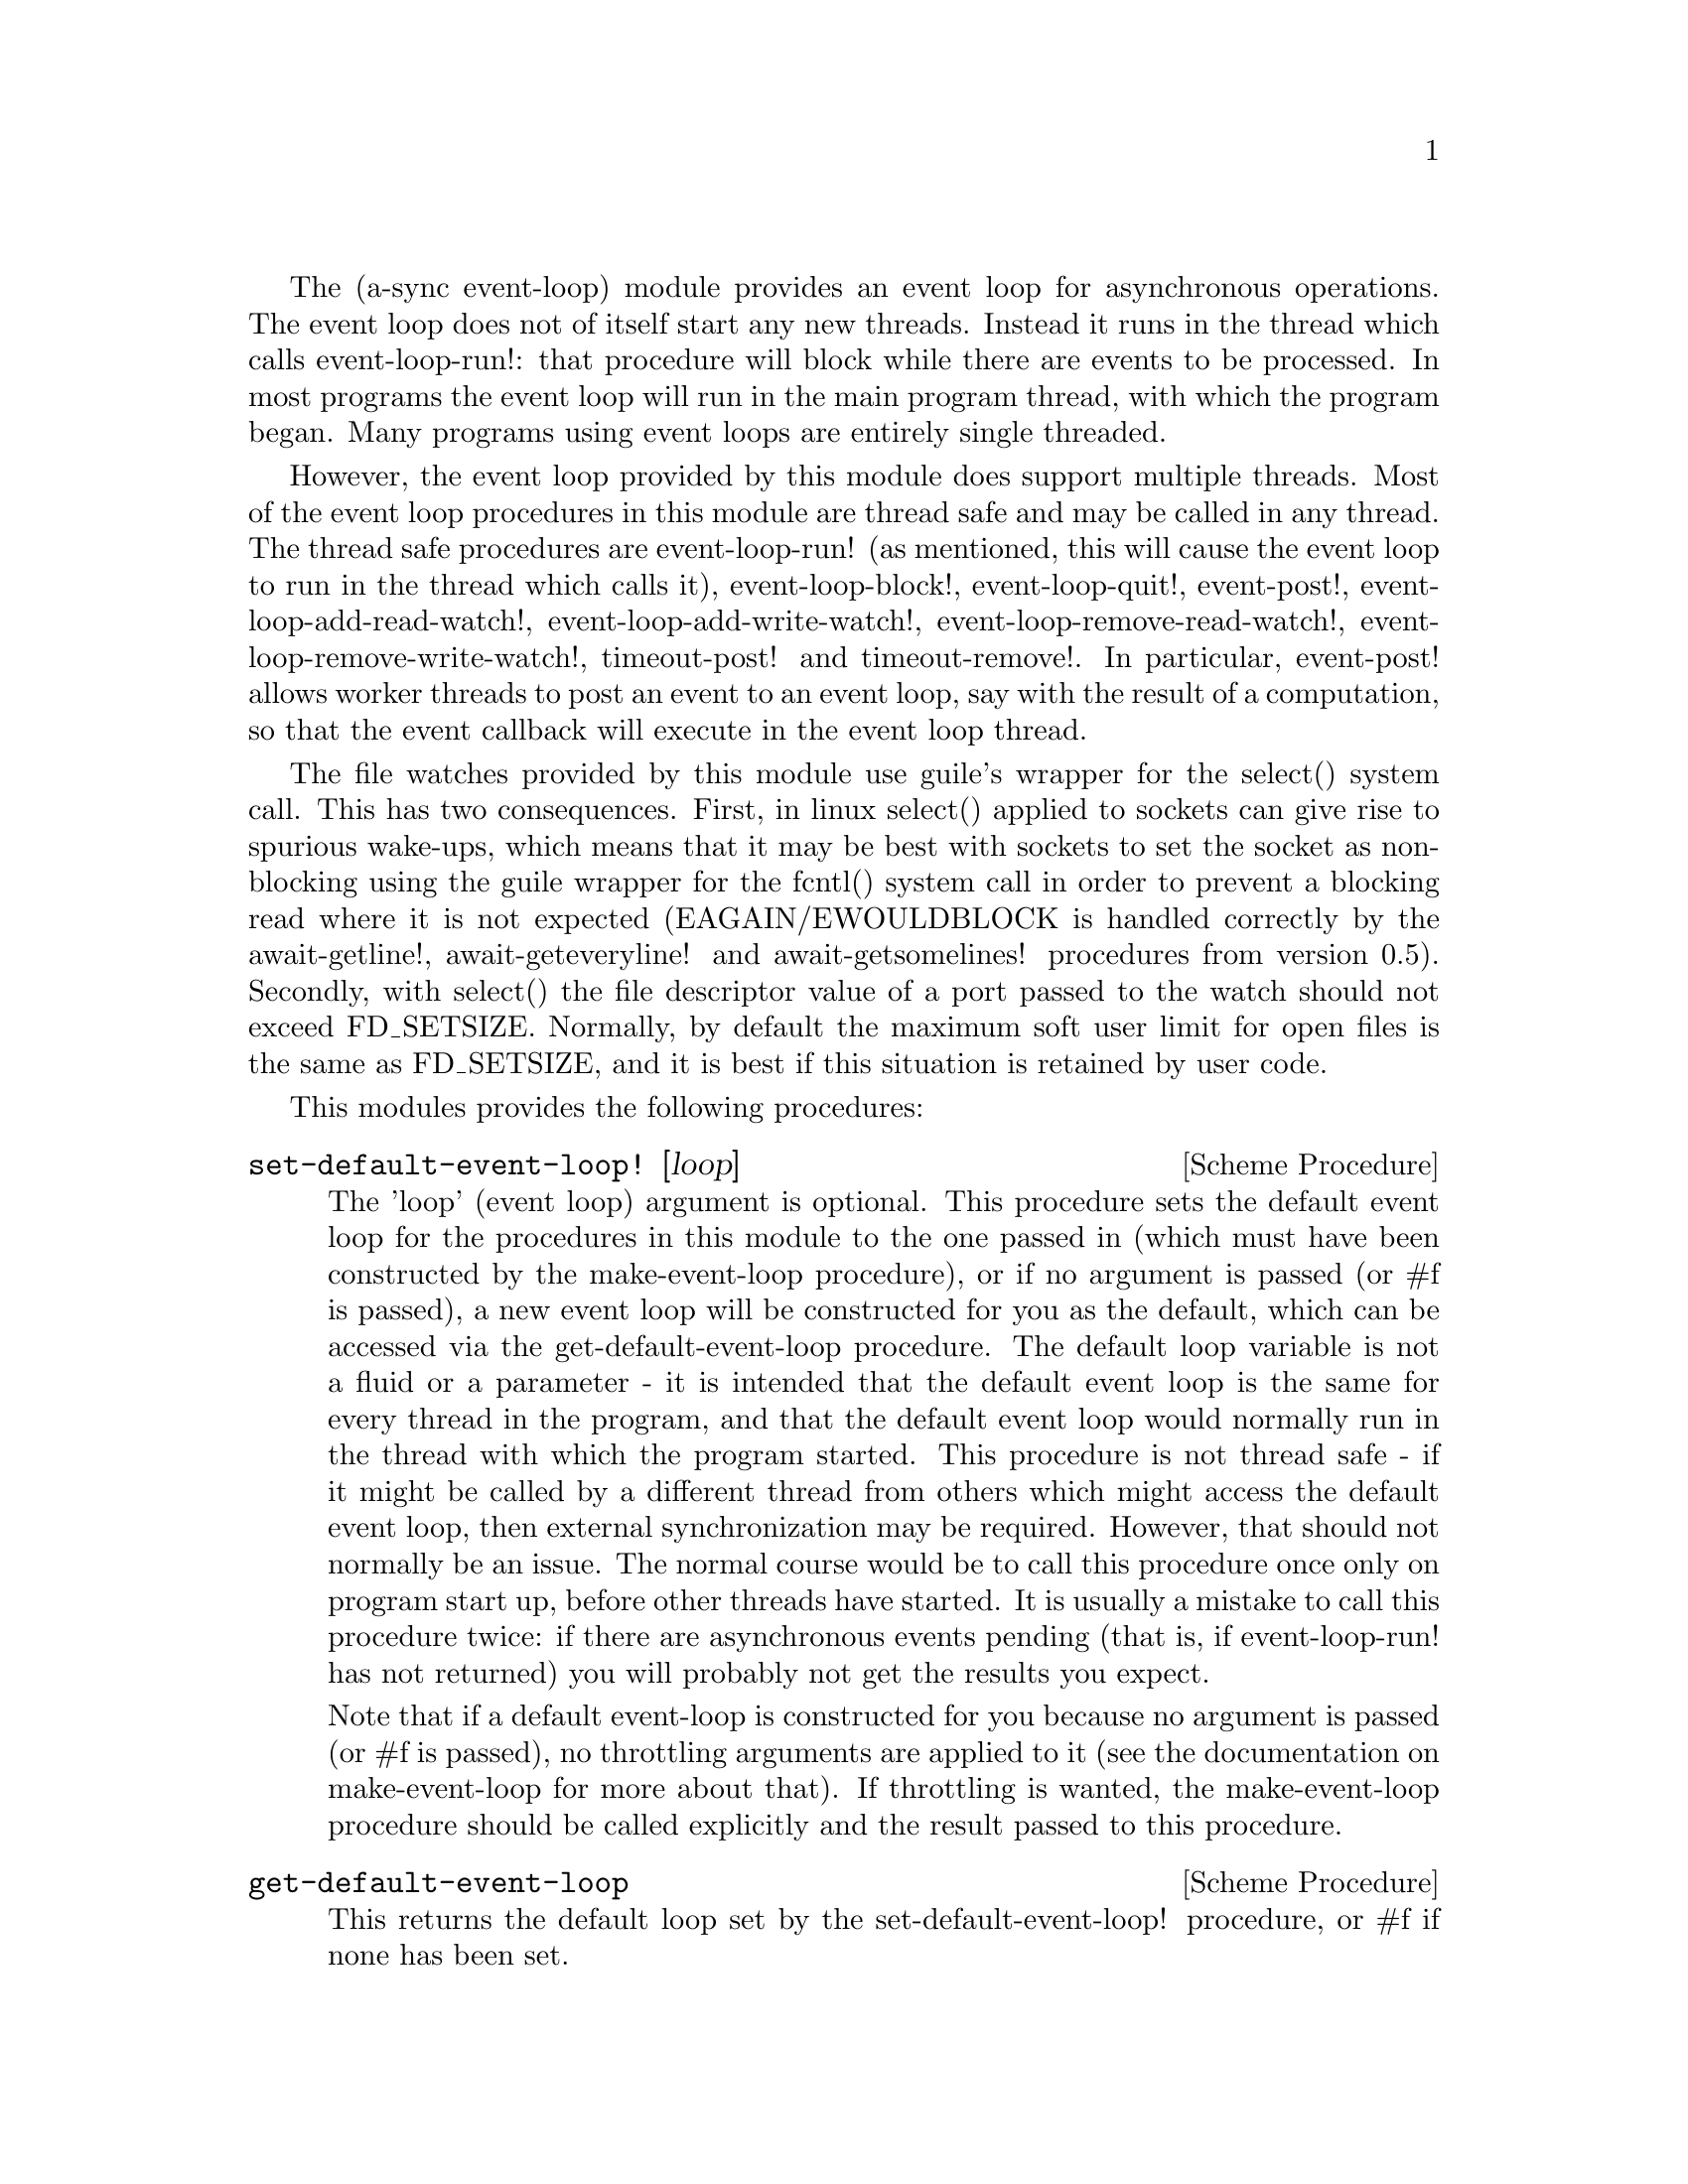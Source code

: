 @node event loop,monotonic time,coroutines,Top

The (a-sync event-loop) module provides an event loop for asynchronous
operations.  The event loop does not of itself start any new threads.
Instead it runs in the thread which calls event-loop-run!: that
procedure will block while there are events to be processed.  In most
programs the event loop will run in the main program thread, with
which the program began.  Many programs using event loops are entirely
single threaded.

However, the event loop provided by this module does support multiple
threads.  Most of the event loop procedures in this module are thread
safe and may be called in any thread.  The thread safe procedures are
event-loop-run!  (as mentioned, this will cause the event loop to run
in the thread which calls it), event-loop-block!, event-loop-quit!,
event-post!, event-loop-add-read-watch!, event-loop-add-write-watch!,
event-loop-remove-read-watch!, event-loop-remove-write-watch!,
timeout-post! and timeout-remove!.  In particular, event-post! allows
worker threads to post an event to an event loop, say with the result
of a computation, so that the event callback will execute in the event
loop thread.

The file watches provided by this module use guile's wrapper for the
select() system call.  This has two consequences.  First, in linux
select() applied to sockets can give rise to spurious wake-ups, which
means that it may be best with sockets to set the socket as
non-blocking using the guile wrapper for the fcntl() system call in
order to prevent a blocking read where it is not expected
(EAGAIN/EWOULDBLOCK is handled correctly by the await-getline!,
await-geteveryline! and await-getsomelines! procedures from version
0.5).  Secondly, with select() the file descriptor value of a port
passed to the watch should not exceed FD_SETSIZE.  Normally, by
default the maximum soft user limit for open files is the same as
FD_SETSIZE, and it is best if this situation is retained by user code.

This modules provides the following procedures:

@deffn {Scheme Procedure} set-default-event-loop! [loop]
The 'loop' (event loop) argument is optional.  This procedure sets the
default event loop for the procedures in this module to the one passed
in (which must have been constructed by the make-event-loop
procedure), or if no argument is passed (or #f is passed), a new event
loop will be constructed for you as the default, which can be accessed
via the get-default-event-loop procedure.  The default loop variable
is not a fluid or a parameter - it is intended that the default event
loop is the same for every thread in the program, and that the default
event loop would normally run in the thread with which the program
started.  This procedure is not thread safe - if it might be called by
a different thread from others which might access the default event
loop, then external synchronization may be required.  However, that
should not normally be an issue.  The normal course would be to call
this procedure once only on program start up, before other threads
have started.  It is usually a mistake to call this procedure twice:
if there are asynchronous events pending (that is, if event-loop-run!
has not returned) you will probably not get the results you expect.

Note that if a default event-loop is constructed for you because no
argument is passed (or #f is passed), no throttling arguments are
applied to it (see the documentation on make-event-loop for more about
that).  If throttling is wanted, the make-event-loop procedure should
be called explicitly and the result passed to this procedure.
@end deffn

@deffn {Scheme Procedure} get-default-event-loop
This returns the default loop set by the set-default-event-loop!
procedure, or #f if none has been set.
@end deffn

@deffn {Scheme Procedure} make-event-loop [throttle-threshold throttle-delay]
This constructs a new event loop object.  From version 0.8, this
procedure optionally takes two throttling arguments for backpressure
when applying the event-post! procedure to the event loop.  The
'throttle-threshold' argument specifies the number of unexecuted tasks
queued for execution, by virtue of calls to event-post!, at which
throttling will first be applied.  Where the threshold is exceeded,
throttling proceeds by adding a wait to any thread which calls the
event-post! procedure, equal to the cube of the number of times (if
any) by which the number of queued tasks exceeds the threshold
multiplied by the value of 'threshold-delay'.  The value of
'threshold-delay' should be given in microseconds.  Throttling is only
applied where the call to event-post! is made in a thread other than
the one in which the event loop runs.

So if the threshold given is 10000 tasks and the delay given is 1000
microseconds, upon 10000 unexecuted tasks accumulating a delay of 1000
microseconds will be applied to callers of event-post! which are not
in the event loop thread, at 20000 unexecuted tasks a delay of 8000
microseconds will be applied, and at 30000 unexecuted tasks a delay of
27000 microseconds will be applied, and so on.

If throttle-threshold and throttle-delay arguments are not provided
(or #f is passed for them), then no throttling takes place.
@end deffn

@deffn {Scheme Procedure} event-loop? obj
This procedure indicates whether 'obj' is an event-loop object
constructed by make-event-loop.
@end deffn

@deffn {Scheme Procedure} event-loop-run! [loop]
The 'loop' (event loop) argument is optional.  This procedure starts
the event loop passed in as an argument, or if none is passed (or #f
is passed) it starts the default event loop.  The event loop will run
in the thread which calls this procedure.  If this procedure has
returned, including after a call to event-loop-quit!, this procedure
may be called again to restart the event loop.  If a callback throws,
or something else throws in the implementation, then this procedure
will clean up the event loop as if event-loop-quit! had been called,
and the exception will be rethrown out of this procedure.
@end deffn

@deffn {Scheme Procedure} event-loop-add-read-watch! file proc [loop]
The 'loop' (event loop) argument is optional.  This procedure will
start a read watch in the event loop passed in as an argument, or if
none is passed (or #f is passed), in the default event loop.  The
'proc' callback should take a single argument, and when called this
will be set to 'in or 'excpt.  The same port or file descriptor can
also be passed to event-loop-add-write-watch, and if so and the
descriptor is also available for writing, the write callback will also
be called with its argument set to 'out.  If there is already a read
watch for the file passed, the old one will be replaced by the new
one.  If 'proc' returns #f, the read watch will be removed from the
event loop, otherwise the watch will continue.  This is thread safe -
any thread may add a watch, and the callback will execute in the event
loop thread.  The file argument can be either a port or a file
descriptor.  If 'file' is a file descriptor, any port for the
descriptor is not referenced for garbage collection purposes - it must
remain valid while operations are carried out on the descriptor.  If
'file' is a buffered port, buffering will be taken into account in
indicating whether a read can be made without blocking (but on a
buffered port, for efficiency purposes each read operation in response
to this watch should usually exhaust the buffer by calling drain-input
or by looping on char-ready?).

This procedure should not throw an exception unless memory is
exhausted.  If 'proc' throws, say because of port errors, and the
exception is not caught locally, it will propagate out of
event-loop-run!.
@end deffn

@deffn {Scheme Procedure} event-loop-add-write-watch! file proc [loop]
The 'loop' (event loop) argument is optional.  This procedure will
start a write watch in the event loop passed in as an argument, or if
none is passed (or #f is passed), in the default event loop.  The
'proc' callback should take a single argument, and when called this
will be set to 'out or 'excpt.  The same port or file descriptor can
also be passed to event-loop-add-read-watch, and if so and the
descriptor is also available for reading or in exceptional condition,
the read callback will also be called with its argument set to 'in or
'excpt (if both a read and a write watch have been set for the same
file argument, and there is an exceptional condition, it is the read
watch procedure which will be called with 'excpt rather than the write
watch procedure, so if that procedure returns #f only the read watch
will be removed).  If there is already a write watch for the file
passed, the old one will be replaced by the new one.  If 'proc'
returns #f, the write watch will be removed from the event loop,
otherwise the watch will continue.  This is thread safe - any thread
may add a watch, and the callback will execute in the event loop
thread.  The file argument can be either a port or a file descriptor.
If 'file' is a file descriptor, any port for the descriptor is not
referenced for garbage collection purposes - it must remain valid
while operations are carried out on the descriptor.

If 'file' is a buffered port, buffering will be taken into account in
indicating whether a write can be made without blocking, either
because there is room in the buffer for a character, or because the
underlying file descriptor is ready for a character.  This can have
unintended consequences: if the buffer is full but the underlying file
descriptor is ready for a character, the next write will cause a
buffer flush, and if the size of the buffer is greater than the number
of characters that the file can receive without blocking, blocking
might still occur.  Unless the port will carry out a partial flush in
such a case, this procedure will therefore generally work best with
unbuffered ports (say by using the open-file, fdopen or duplicate-port
procedure with the '0' mode option or the R6RS open-file-input-port
procedure with a buffer-mode of none, or by calling setvbuf).

This procedure should not throw an exception unless memory is
exhausted.  If 'proc' throws, say because of port errors, and the
exception is not caught locally, it will propagate out of
event-loop-run!.
@end deffn

@deffn {Scheme Procedure} event-loop-remove-read-watch! file [loop]
The 'loop' (event loop) argument is optional.  This procedure will
remove a read watch from the event loop passed in as an argument, or
if none is passed (or #f is passed), from the default event loop.  The
file argument may be a port or a file descriptor.  This is thread safe
- any thread may remove a watch.  A file descriptor and a port with
the same underlying file descriptor compare equal for the purposes of
removal.
@end deffn

@deffn {Scheme Procedure} event-loop-remove-write-watch! file [loop]
The 'loop' (event loop) argument is optional.  This procedure will
remove a write watch from the event loop passed in as an argument, or
if none is passed (or #f is passed), from the default event loop.  The
file argument may be a port or a file descriptor.  This is thread safe
- any thread may remove a watch.  A file descriptor and a port with
the same underlying file descriptor compare equal for the purposes of
removal.
@end deffn

@deffn {Scheme Procedure} event-post! action [loop]
The 'loop' (event loop) argument is optional.  This procedure will
post a callback for execution in the event loop passed in as an
argument, or if none is passed (or #f is passed), in the default event
loop.  The 'action' callback is a thunk.  This is thread safe - any
thread may post an event (that is its main purpose), and the action
callback will execute in the event loop thread.  Actions execute in
the order in which they were posted.  If an event is posted from a
worker thread, it will normally be necessary to call event-loop-block!
beforehand.

This procedure should not throw an exception unless memory is
exhausted.  If the 'action' callback throws, and the exception is not
caught locally, it will propagate out of event-loop-run!.

Where this procedure is called by other than the event loop thread,
throttling may take place if the number of posted callbacks waiting to
execute exceeds the threshold set for the event loop - see the
documentation on make-event-loop for further details.
@end deffn

@deffn {Scheme Procedure} timeout-post! msecs action [loop]
The 'loop' (event loop) argument is optional.  This procedure adds a
timeout to the event loop passed in as an argument, or if none is
passed (or #f is passed), to the default event loop.  The timeout will
repeat unless and until the passed-in callback returns #f or
timeout-remove! is called.  The passed-in callback must be a thunk.
This procedure returns a tag symbol to which timeout-remove! can be
applied.  It may be called by any thread, and the timeout callback
will execute in the event loop thread.

This procedure should not throw an exception unless memory is
exhausted.  If the 'action' callback throws, and the exception is not
caught locally, it will propagate out of event-loop-run!.
@end deffn

@deffn {Scheme Procedure} timeout-remove! tag [loop]
The 'loop' (event loop) argument is optional.  This procedure stops
the timeout with the given tag from executing in the event loop passed
in as an argument, or if none is passed (or #f is passed), in the
default event loop.  It may be called by any thread.
@end deffn

@deffn {Scheme Procedure} event-loop-tasks [loop]
This procedure returns the number of callbacks posted to an event loop
with the event-post! procedure which at the time still remain queued
for execution.  Amongst other things, it can be used by a calling
thread which is not the event loop thread to determine whether
throttling is likely to be applied to it when calling event-post! -
see the documentation on make-event-loop for further details.

The 'loop' (event loop) argument is optional: this procedure operates
on the event loop passed in as an argument, or if none is passed (or
#f is passed), on the default event loop.  This procedure is thread
safe - any thread may call it.

This procedure is first available in version 0.8 of this library.
@end deffn

@deffn {Scheme Procedure} event-loop-block! val [loop]
By default, upon there being no more watches, timeouts and posted
events for an event loop, event-loop-run! will return, which is
normally what you want with a single threaded program.  However, this
is undesirable where a worker thread is intended to post an event to
the main loop after it has reached a result, say via
await-task-in-thread!, because the main loop may have ended before it
posts.  Passing #t to the val argument of this procedure will prevent
that from happening, so that the event loop can only be ended by
calling event-loop-quit!, or by calling event-loop-block! again with a
#f argument (to switch the event loop back to non-blocking mode, pass
#f).  This is thread safe - any thread may call this procedure.  The
'loop' (event loop) argument is optional: this procedure operates on
the event loop passed in as an argument, or if none is passed (or #f
is passed), on the default event loop.
@end deffn

@deffn {Scheme Procedure} event-loop-quit! [loop]
This procedure causes an event loop to unblock.  Any events remaining
in the event loop will be discarded.  New events may subsequently be
added after event-loop-run! has unblocked and event-loop-run! then
called for them.  This is thread safe - any thread may call this
procedure.  The 'loop' (event loop) argument is optional: this
procedure operates on the event loop passed in as an argument, or if
none is passed (or #f is passed), on the default event loop.
@end deffn

@deffn {Scheme Procedure} await-task-in-thread! await resume [loop] thunk [handler]
The loop and handler arguments are optional.  The procedure will run
'thunk' in its own thread, and then post an event to the event loop
specified by the 'loop' argument when 'thunk' has finished, or to the
default event loop if no 'loop' argument is provided or if #f is
provided as the 'loop' argument (pattern matching is used to detect
the type of the third argument).  This procedure calls 'await' and
will return the thunk's return value.  It is intended to be called in
a waitable procedure invoked by a-sync.  It will normally be necessary
to call event-loop-block! before invoking this procedure.  If the
optional 'handler' argument is provided, then that handler will be run
in the event loop thread if 'thunk' throws and the return value of the
handler would become the return value of this procedure; otherwise the
program will terminate if an unhandled exception propagates out of
'thunk'.  'handler' should take the same arguments as a guile catch
handler (this is implemented using catch).

This procedure must (like the a-sync procedure) be called in the same
thread as that in which the event loop runs, where the result of
calling 'thunk' will be received.  As mentioned above, the thunk
itself will run in its own thread.

As the worker thread calls event-post!, it might be subject to
throttling by the event loop concerned.  See the documentation on the
make-event-loop procedure for further information about that.

Exceptions may propagate out of this procedure if they arise while
setting up (that is, before the worker thread starts), which shouldn't
happen unless memory is exhausted or pthread has run out of resources.
Exceptions arising during execution of the task, if not caught by a
handler procedure, will terminate the program.  Exceptions thrown by
the handler procedure will propagate out of event-loop-run!.

Here is an example of the use of await-task-in-thread!:
@example
(set-default-event-loop!) ;; if none has yet been set
(a-sync (lambda (await resume)
	  (simple-format #t "1 + 1 is ~A\n"
			 (await-task-in-thread! await resume
						(lambda ()
						  (+ 1 1))))
	  (event-loop-quit!)))
(event-loop-block! #t) ;; because the task runs in another thread
(event-loop-run!)
@end example
@end deffn

@deffn {Scheme Procedure} await-task-in-event-loop! await resume [waiter] worker thunk
The 'waiter' argument is optional.  The 'worker' argument is an event
loop running in a different thread than the one in which this
procedure is called, and is the one in which 'thunk' will be executed
by posting an event to that loop.  The result of executing 'thunk'
will then be posted to the event loop specified by the 'waiter'
argument, or to the default event loop if no 'waiter' argument is
provided or if #f is provided as the 'waiter' argument, and will
comprise this procedure's return value.  This procedure is intended to
be called in a waitable procedure invoked by a-sync.  It will normally
be necessary to call event-loop-block! on 'waiter' (or on the default
event loop) before invoking this procedure.

This procedure calls 'await' and must (like the a-sync procedure) be
called in the same thread as that in which the 'waiter' or default
event loop runs (as the case may be).

This procedure acts as a form of channel through which two different
event loops may communicate.  It also offers a means by which a master
event loop (the waiter or default event loop) may allocate work to
worker event loops for execution.  It would be nice to have a pool of
worker event loops for the purpose, but that is a work for the future.

Depending on the circumstances, it may be desirable to provide
throttling arguments when constructing the 'worker' event loop, in
order to enable backpressure to be supplied if the 'worker' event loop
becomes overloaded: see the documentation on the make-event-loop
procedure for further information about that.  (This procedure calls
event-post! in both the 'waiter' and 'worker' event loops by the
respective threads of the other, so either could be subject to
throttling.)

Exceptions may propagate out of this procedure if they arise while
setting up, which shouldn't happen unless memory is exhausted or
pthread has run out of resources.  Exceptions arising during execution
of the task, if not caught locally, will propagate out of the
event-loop-run! procedure called for the 'worker' event loop.

This procedure is first available in version 0.8 of this library.

Here is an example of the use of await-task-in-event-loop!:
@example
(set-default-event-loop!)     ;; if none has yet been set
(define worker (make-event-loop))
(event-loop-block! #t)        ;; because the task runs in another thread
(event-loop-block! #t worker)

(call-with-new-thread
 (lambda ()
   (event-loop-run! worker)))

(a-sync (lambda (await resume)
	  (let ((res
		 (await-task-in-event-loop! await resume worker
					    (lambda ()
					      (+ 5 10)))))
	    (simple-format #t "~A\n" res)
	    (event-loop-block! #f worker)
	    (event-loop-block! #f))))
(event-loop-run!)
@end example
@end deffn

@deffn {Scheme Procedure} await-task! await resume [loop] thunk
The 'loop' argument is optional.  This is a convenience procedure for
use with an event loop, which will run 'thunk' in the event loop
specified by the 'loop' argument, or in the default event loop if no
'loop' argument is provided or #f is provided as the 'loop' argument.
This procedure calls 'await' and will return the thunk's return value.
It is intended to be called in a waitable procedure invoked by a-sync.
It is the single-threaded corollary of await-task-in-thread!.  This
means that (unlike with await-task-in-thread!) while 'thunk' is
running other events in the event loop will not make progress, so
blocking calls should not be made in 'thunk'.  This procedure can be
useful for the purpose of implementing co-operative multi-tasking, say
by composing tasks with compose-a-sync (see the @ref{compose,,compose}
module).

This procedure must (like the a-sync procedure) be called in the same
thread as that in which the event loop runs.

This procedure calls event-post! in the event loop concerned.  This is
done in the same thread as that in which the event loop runs so it
cannot of itself be throttled.  However it may contribute to the
number of accumulated unexecuted tasks in the event loop and therefore
contribute to the throttling of other threads by the loop.  See the
documentation on the make-event-loop procedure for further information
about that.

Exceptions may propagate out of this procedure if they arise while
setting up (that is, before the task starts), which shouldn't happen
unless memory is exhausted.  Exceptions arising during execution of
the task, if not caught locally, will propagate out of
event-loop-run!.

Here is an example of the use of await-task!:
@example
(set-default-event-loop!) ;; if none has yet been set
(a-sync (lambda (await resume)
	  (simple-format #t "1 + 1 is ~A\n"
			 (await-task! await resume
				      (lambda ()
					(+ 1 1))))))
(event-loop-run!)
@end example
@end deffn

@deffn {Scheme Procedure} await-generator-in-thread! await resume [loop] generator proc [handler]
The 'loop' and 'handler' arguments are optional.  The 'generator'
argument is a procedure taking one argument, namely a yield argument
(see the documentation on the make-iterator procedure for further
details).  This await-generator-in-thread! procedure will run
'generator' in its own worker thread, and whenever 'generator' yields
a value will cause 'proc' to execute in the event loop specified by
the 'loop' argument (or in the default event loop if no 'loop'
argument is provided or if #f is provided as the 'loop' argument -
pattern matching is used to detect the type of the third argument).

'proc' should be a procedure taking a single argument, namely the
value yielded by the generator.  If the optional 'handler' argument is
provided, then that handler will be run in the event loop thread if
'generator' throws; otherwise the program will terminate if an
unhandled exception propagates out of 'generator'.  'handler' should
take the same arguments as a guile catch handler (this is implemented
using catch).

This procedure calls 'await' and will return when the generator has
finished or, if 'handler' is provided, upon the generator throwing an
exception.  This procedure will return #f if the generator completes
normally, or 'guile-a-sync-thread-error if the generator throws an
exception and 'handler' is run (the 'guile-a-sync-thread-error symbol
is reserved to the implementation and should not be yielded by the
generator).

This procedure is intended to be called in a waitable procedure
invoked by a-sync.  It will normally be necessary to call
event-loop-block! before invoking this procedure.

This procedure must (like the a-sync procedure) be called in the same
thread as that in which the event loop runs.  As mentioned above, the
generator itself will run in its own thread.

As the worker thread calls event-post!, it might be subject to
throttling by the event loop concerned.  See the documentation on the
make-event-loop procedure for further information about that.

Exceptions may propagate out of this procedure if they arise while
setting up (that is, before the worker thread starts), which shouldn't
happen unless memory is exhausted or pthread has run out of resources.
Exceptions arising during execution of the generator, if not caught by
a handler procedure, will terminate the program.  Exceptions thrown by
the handler procedure will propagate out of event-loop-run!.
Exceptions thrown by 'proc', if not caught locally, will also
propagate out of event-loop-run!.

This procedure is first available in version 0.9 of this library.

Here is an example of the use of await-generator-in-thread!:
@example
(set-default-event-loop!) ;; if none has yet been set
(a-sync (lambda (await resume)
          (await-generator-in-thread! await resume
				      (lambda (yield)
					(let loop ((count 0))
					  (when (< count 5)
					    (yield (* 2 count))
					    (loop (1+ count)))))
				      (lambda (val)
					(display val)
					(newline)))
	  (event-loop-block! #f)))
(event-loop-block! #t) ;; because the generator runs in another thread
(event-loop-run!)
@end example
@end deffn

@deffn {Scheme Procedure} await-generator-in-event-loop! await resume [waiter] worker generator proc
The 'waiter' argument is optional.  The 'worker' argument is an event
loop running in a different thread than the one in which this
procedure is called.  The 'generator' argument is a procedure taking
one argument, namely a yield argument (see the documentation on the
make-iterator procedure for further details).  This
await-generator-in-event-loop! procedure will cause 'generator' to run
in the 'worker' event loop, and whenever 'generator' yields a value
this will cause 'proc' to execute in the event loop specified by the
'waiter' argument, or in the default event loop if no 'waiter'
argument is provided or if #f is provided as the 'waiter' argument.
'proc' should be a procedure taking a single argument, namely the
value yielded by the generator.

This procedure is intended to be called in a waitable procedure
invoked by a-sync.  It will normally be necessary to call
event-loop-block! on 'waiter' (or on the default event loop) before
invoking this procedure.

This procedure calls 'await' and will return when the generator has
finished.  It must (like the a-sync procedure) be called in the same
thread as that in which the 'waiter' or default event loop runs (as
the case may be).

This procedure acts, with await-task-in-event-loop!, as a form of
channel through which two different event loops may communicate.  It
also offers a means by which a master event loop (the waiter or
default event loop) may allocate work to worker event loops for
execution.  It would be nice to have a pool of worker event loops for
the purpose, but that is a work for the future.

Depending on the circumstances, it may be desirable to provide
throttling arguments when constructing the 'worker' event loop, in
order to enable backpressure to be supplied if the 'worker' event loop
becomes overloaded: see the documentation on the make-event-loop
procedure for further information about that.
(This procedure calls event-post! in both the 'waiter' and 'worker'
event loops by the respective threads of the other, so either could
be subject to throttling.)

Exceptions may propagate out of this procedure if they arise while
setting up, which shouldn't happen unless memory is exhausted or
pthread has run out of resources.  Exceptions arising during execution
of the generator, if not caught locally, will propagate out of the
event-loop-run! procedure called for the 'worker' event loop.
Exceptions arising during the execution of 'proc', if not caught
locally, will propagate out of the event-loop-run! procedure called
for the 'waiter' or default event loop (as the case may be).

This procedure is first available in version 0.9 of this library.

Here is an example of the use of await-generator-in-event-loop!:
@example
(set-default-event-loop!)     ;; if none has yet been set
(define worker (make-event-loop))
(event-loop-block! #t)        ;; because the generator runs in another thread
(event-loop-block! #t worker)

(call-with-new-thread
 (lambda ()
   (event-loop-run! worker)))

(a-sync (lambda (await resume)
	  (await-generator-in-event-loop! await resume worker
					  (lambda (yield)
					    (let loop ((count 0))
					      (when (< count 5)
						(yield (* 2 count))
						(loop (1+ count)))))
					  (lambda (val)
					    (display val)
					    (newline)))
	  (event-loop-block! #f worker)
	  (event-loop-block! #f)))
(event-loop-run!)
@end example
@end deffn

@deffn {Scheme Procedure} await-generator! await resume [loop] generator proc
The 'loop' argument is optional.  The 'generator' argument is a
procedure taking one argument, namely a yield argument (see the
documentation on the make-iterator procedure for further details).
This await-generator! procedure will run 'generator', and whenever
'generator' yields a value will cause 'proc' to execute in the event
loop specified by the 'loop' argument, or in the default event loop if
no 'loop' argument is provided or #f is provided as the 'loop'
argument.  'proc' should be a procedure taking a single argument,
namely the value yielded by the generator.  Each time 'proc' runs it
will do so as a separate event in the event loop and so be
multi-plexed with other events.

This procedure must (like the a-sync procedure) be called in the same
thread as that in which the event loop runs.

This procedure is intended to be called in a waitable procedure
invoked by a-sync.  It is the single-threaded corollary of
await-generator-in-thread!.  This means that (unlike with
await-generator-in-thread!) while 'generator' is running other
events in the event loop will not make progress, so blocking calls
(other than to the yield procedure) should not be made in 'generator'.
This procedure can be useful for the purpose of implementing
co-operative multi-tasking, say by composing tasks with
compose-a-sync (see compose.scm).

This procedure calls event-post! in the event loop concerned.  This is
done in the same thread as that in which the event loop runs so it
cannot of itself be throttled.  However it may contribute to the
number of accumulated unexecuted tasks in the event loop and therefore
contribute to the throttling of other threads by the loop.  See the
documentation on the make-event-loop procedure for further information
about that.

Exceptions may propagate out of this procedure if they arise while
setting up (that is, before the task starts), which shouldn't happen
unless memory is exhausted.  Exceptions arising during execution of
the generator, if not caught locally, will propagate out of
await-generator!.  Exceptions thrown by 'proc', if not caught locally,
will propagate out of event-loop-run!.

This procedure is first available in version 0.9 of this library.

Here is an example of the use of await-generator!:
@example
(set-default-event-loop!) ;; if none has yet been set
(a-sync (lambda (await resume)
	  (await-generator! await resume
			    (lambda (yield)
			      (let loop ((count 0))
				(when (< count 5)
				  (yield (* 2 count))
				  (loop (1+ count)))))
			    (lambda (val)
			      (display val)
			      (newline)))))
(event-loop-run!)
@end example
@end deffn

@deffn {Scheme Procedure} await-timeout! await resume [loop] msecs thunk
This is a convenience procedure for use with an event loop, which will
run 'thunk' in the event loop thread when the timeout expires.  This
procedure calls 'await' and will return the thunk's return value.  It
is intended to be called in a waitable procedure invoked by a-sync.
The timeout is single shot only - as soon as 'thunk' has run once and
completed, the timeout will be removed from the event loop.  The
'loop' argument is optional: this procedure operates on the event loop
passed in as an argument, or if none is passed (or #f is passed), on
the default event loop.

This procedure must (like the a-sync procedure) be called in the same
thread as that in which the event loop runs.

Exceptions may propagate out of this procedure if they arise while
setting up (that is, before the first call to 'await' is made), which
shouldn't happen unless memory is exhausted.  Exceptions thrown by
'thunk', if not caught locally, will propagate out of event-loop-run!.

Here is an example of the use of event-timeout!:
@example
(set-default-event-loop!) ;; if none has yet been set
(a-sync (lambda (await resume)
	  (simple-format #t
			 "Timeout ~A\n"
			 (await-timeout! await resume
					 100
					 (lambda ()
					   "expired")))))
(event-loop-run!)
@end example
@end deffn

@deffn {Scheme Procedure} a-sync-read-watch! resume file proc [loop]
This is a convenience procedure for use with an event loop, which will
run 'proc' in the event loop thread whenever 'file' is ready for
reading, and apply 'resume' (obtained from a call to a-sync) to the
return value of 'proc'.  'file' can be a port or a file descriptor
(and if it is a file descriptor, the revealed count is not
incremented).  'proc' should take a single argument which will be set
by the event loop to 'in or 'excpt (see the documentation on
event-loop-add-read-watch! for further details).  It is intended to be
called in a waitable procedure invoked by a-sync.  The watch is
multi-shot - it is for the user to bring it to an end at the right
time by calling event-loop-remove-read-watch! in the waitable
procedure.  If 'file' is a buffered port, buffering will be taken into
account in indicating whether a read can be made without blocking (but
on a buffered port, for efficiency purposes each read operation in
response to this watch should usually exhaust the buffer by calling
drain-input or by looping on char-ready?).

This procedure is mainly intended as something from which higher-level
asynchronous file operations can be constructed, such as the
await-readline! procedure.  The 'loop' argument is optional: this
procedure operates on the event loop passed in as an argument, or if
none is passed (or #f is passed), on the default event loop

Because this procedure takes a 'resume' argument derived from the
a-sync procedure, it must (like the a-sync procedure) in practice be
called in the same thread as that in which the event loop runs.

This procedure should not throw an exception unless memory is
exhausted.  If 'proc' throws, say because of port errors, and the
exception is not caught locally, it will propagate out of
event-loop-run!.

As an example of how to use a-sync-read-watch!, here is the
implementation of await-getline!:
@example
(define await-getline!
   (case-lambda
    ((await resume port)
     (await-getline! await resume #f port))
    ((await resume loop port)
     (let ()
       (define chunk-size 128)
       (define text (make-bytevector chunk-size))
       (define text-len 0)
       (define (append-byte! u8)
	 (when (= text-len (bytevector-length text))
	   (let ((tmp text))
	     (set! text (make-bytevector (+ text-len chunk-size)))
	     (bytevector-copy! tmp 0 text 0 text-len)))
	 (bytevector-u8-set! text text-len u8)
	 (set! text-len (1+ text-len)))
       (define (make-outstring)
	 (let ((encoding (or (port-encoding port)
			     (fluid-ref %default-port-encoding)
			     "ISO-8859-1"))
	       (conversion-strategy (port-conversion-strategy port))
	       (out-bv (make-bytevector text-len)))
	   (bytevector-copy! text 0 out-bv 0 text-len)
	   (iconv:bytevector->string out-bv encoding conversion-strategy)))
       (a-sync-read-watch! resume
			   port
			   (lambda (status)
			     (if (eq? status 'excpt)
				 #f
				 (let next ()
				   (let ((u8
					  (catch 'system-error
					    (lambda ()
					      (get-u8 port))
					    (lambda args
					      (if (or (= EAGAIN (system-error-errno args))
						      (and (defined? 'EWOULDBLOCK) 
							   (= EWOULDBLOCK (system-error-errno args))))
						  'more
						  (apply throw args))))))
				     (cond
				      ((eq? u8 'more)
				       'more)
				      ((eof-object? u8)
				       (if (= text-len 0)
					   u8
					   (make-outstring)))
				      ((= u8 (char->integer #\return))
				       (if (char-ready? port)
					   (next)
					   'more))
				      ((= u8 (char->integer #\newline))
				       (make-outstring))
				      (else
				       (append-byte! u8)
				       (if (char-ready? port)
					   (next)
					   'more)))))))
			   loop))
     (let next ((res (await)))
       (if (eq? res 'more)
	   (next (await))
	   (begin
	     (event-loop-remove-read-watch! port loop)
	     res))))))
@end example
@end deffn

@deffn {Scheme Procedure} await-getline! await resume [loop] port
This is a convenience procedure for use with an event loop, which will
start a read watch on 'port' for a line of input.  It calls 'await'
while waiting for input and will return the line of text received
(without the terminating '\n' character).  The event loop will not be
blocked by this procedure even if only individual characters are
available at any one time.  It is intended to be called in a waitable
procedure invoked by a-sync, and this procedure is implemented using
a-sync-read-watch!.  If an exceptional condition ('excpt) is
encountered, #f will be returned.  If an end-of-file object is
encountered which terminates a line of text, a string containing the
line of text will be returned (and from version 0.3, if an end-of-file
object is encountered without any text, the end-of-file object is
returned rather than an empty string).  The 'loop' argument is
optional: this procedure operates on the event loop passed in as an
argument, or if none is passed (or #f is passed), on the default event
loop.

This procedure must (like the a-sync procedure) be called in the same
thread as that in which the event loop runs.

Exceptions may propagate out of this procedure if they arise while
setting up (that is, before the first call to 'await' is made), which
shouldn't happen unless memory is exhausted.  Subsequent exceptions
(say, because of port or conversion errors) will propagate out of
event-loop-run!.

From version 0.6, the bytes comprising the input text will be
converted to their string representation using the encoding of 'port'
if a port encoding has been set, or otherwise using the program's
default port encoding, or if neither has been set using iso-8859-1
(Latin-1).  Exceptions from conversion errors will, as mentioned,
propagate out of event-loop-run!.  Conversion errors should not arise
with iso-8859-1 encoding, although the string may not necessarily have
the desired meaning for the program concerned if the input encoding is
in fact different.  From version 0.7, this procedure uses the
conversion strategy for 'port' (which defaults at program start-up to
'substitute); version 0.6 instead always used a conversion strategy of
'error if encountering unconvertible characters).

From version 0.6, this procedure may be used with an end-of-line
representation of either a line-feed (\n) or a carriage-return and
line-feed (\r\n) combination, as from version 0.6 any carriage return
byte will be discarded (this did not occur with earlier versions).

Here is an example of the use of await-getline!:
@example
(set-default-event-loop!) ;; if none has yet been set
(a-sync (lambda (await resume)
	  (display "Enter a line of text at the keyboard\n")
	  (simple-format #t
			 "The line was: ~A\n"
			 (await-getline! await resume
					 (open "/dev/tty" O_RDONLY)))))
(event-loop-run!)
@end example
@end deffn

@deffn {Scheme Procedure} await-geteveryline! await resume [loop] port proc
This is a convenience procedure for use with an event loop, which will
start a read watch on 'port' for lines of input.  It calls 'await'
while waiting for input and will apply 'proc' to every complete line
of text received (without the terminating '\n' character).  'proc'
should be a procedure taking a string as its only argument.

The event loop will not be blocked by this procedure even if only
individual characters are available at any one time.  It is intended
to be called in a waitable procedure invoked by a-sync, and this
procedure is implemented using a-sync-read-watch!.  Unlike the
await-getline! procedure, the watch will continue after a line of text
has been received in order to receive further lines.  The watch will
not end until end-of-file or an exceptional condition ('excpt) is
reached.  In the event of that happening, this procedure will end and
return an end-of-file object or #f respectively.

The 'loop' argument is optional: this procedure operates on the event
loop passed in as an argument, or if none is passed (or #f is passed),
on the default event loop.

This procedure must (like the a-sync procedure) be called in the same
thread as that in which the event loop runs.

Exceptions may propagate out of this procedure if they arise while
setting up (that is, before the first call to 'await' is made), which
shouldn't happen unless memory is exhausted.  Subsequent exceptions
(say, because of port or conversion errors) will propagate out of
event-loop-run!.  Exceptions thrown by 'proc', if not caught locally,
will also propagate out of event-loop-run!.

This procedure is available from version 0.3.  From version 0.6, the
bytes comprising the input text will be converted to their string
representation using the encoding of 'port' if a port encoding has
been set, or otherwise using the program's default port encoding, or
if neither has been set using iso-8859-1 (Latin-1).  Exceptions from
conversion errors will, as mentioned, propagate out of
event-loop-run!.  Conversion errors should not arise with iso-8859-1
encoding, although strings may not necessarily have the desired
meaning for the program concerned if the input encoding is in fact
different.  From version 0.7, this procedure uses the conversion
strategy for 'port' (which defaults at program start-up to
'substitute); version 0.6 instead always used a conversion strategy of
'error if encountering unconvertible characters).

From version 0.6, this procedure may be used with an end-of-line
representation of either a line-feed (\n) or a carriage-return and
line-feed (\r\n) combination, as from version 0.6 any carriage return
byte will be discarded (this did not occur with earlier versions).

Here is an example of the use of await-geteveryline! (because the
keyboard has no end-of-file, use Ctrl-C to exit this code snippet):
@example
(set-default-event-loop!) ;; if none has yet been set
(a-sync (lambda (await resume)
	  (display "Enter lines of text at the keyboard, ^C to finish\n")
	  (let ((port (open "/dev/tty" O_RDONLY)))
	    (await-geteveryline! await resume
				 port
				 (lambda (line)
				   (simple-format #t
						  "The line was: ~A\n"
						  line))))))
(event-loop-run!)
@end example
@end deffn

@deffn {Scheme Procedure} await-getsomelines! await resume [loop] port proc
This is a convenience procedure for use with an event loop, which does
the same as await-geteveryline!, except that it provides a second
argument to 'proc', namely an escape continuation which can be invoked
by 'proc' to cause the procedure to return before end-of-file is
reached.  Behavior is identical to await-geteveryline! if the
continuation is not invoked.

This procedure will start a read watch on 'port' for lines of input.
It calls 'await' while waiting for input and will apply 'proc' to any
complete line of text received (without the terminating '\n'
character).  'proc' should be a procedure taking two arguments, a
string as the first argument containing the line of text read, and an
escape continuation as its second.

The event loop will not be blocked by this procedure even if only
individual characters are available at any one time.  It is intended
to be called in a waitable procedure invoked by a-sync.  This
procedure is implemented using a-sync-read-watch!.  The watch will not
end until end-of-file or an exceptional condition ('excpt) is reached,
which would cause this procedure to end and return an end-of-file
object or #f respectively, or until the escape continuation is
invoked, in which case the value passed to the escape continuation
will be returned.

The 'loop' argument is optional: this procedure operates on the event
loop passed in as an argument, or if none is passed (or #f is passed),
on the default event loop.

This procedure must (like the a-sync procedure) be called in the same
thread as that in which the event loop runs.

Exceptions may propagate out of this procedure if they arise while
setting up (that is, before the first call to 'await' is made), which
shouldn't happen unless memory is exhausted.  Subsequent exceptions
(say, because of port or conversion errors) will propagate out of
event-loop-run!.  Exceptions thrown by 'proc', if not caught locally,
will also propagate out of event-loop-run!.

This procedure is available from version 0.4.  From version 0.6, the
bytes comprising the input text will be converted to their string
representation using the encoding of 'port' if a port encoding has
been set, or otherwise using the program's default port encoding, or
if neither has been set using iso-8859-1 (Latin-1).  Exceptions from
conversion errors will, as mentioned, propagate out of
event-loop-run!.  Conversion errors should not arise with iso-8859-1
encoding, although strings may not necessarily have the desired
meaning for the program concerned if the input encoding is in fact
different.  From version 0.7, this procedure uses the conversion
strategy for 'port' (which defaults at program start-up to
'substitute); version 0.6 instead always used a conversion strategy of
'error if encountering unconvertible characters).

From version 0.6, this procedure may be used with an end-of-line
representation of either a line-feed (\n) or a carriage-return and
line-feed (\r\n) combination, as from version 0.6 any carriage return
byte will be discarded (this did not occur with earlier versions).

Here is an example of the use of await-getsomelines!:
@example
(set-default-event-loop!) ;; if none has yet been set
(a-sync (lambda (await resume)
	  (display "Enter lines of text at the keyboard, enter an empty line to finish\n")
	  (let ((port (open "/dev/tty" O_RDONLY)))
	    (await-getsomelines! await resume
				 port
				 (lambda (line k)
                                   (when (string=? line "")
					 (k #f))
				   (simple-format #t
						  "The line was: ~A\n"
						  line))))))
(event-loop-run!)
@end example
@end deffn

@deffn {Scheme Procedure} a-sync-write-watch! resume file proc [loop]
This is a convenience procedure for use with an event loop, which will
run 'proc' in the event loop thread whenever 'file' is ready for
writing, and apply 'resume' (obtained from a call to a-sync) to the
return value of 'proc'.  'file' can be a port or a file descriptor
(and if it is a file descriptor, the revealed count is not
incremented).  'proc' should take a single argument which will be set
by the event loop to 'out or 'excpt (see the documentation on
event-loop-add-write-watch! for further details).  It is intended to
be called in a waitable procedure invoked by a-sync.  The watch is
multi-shot - it is for the user to bring it to an end at the right
time by calling event-loop-remove-write-watch! in the waitable
procedure.  This procedure is mainly intended as something from which
higher-level asynchronous file operations can be constructed.  The
'loop' argument is optional: this procedure operates on the event loop
passed in as an argument, or if none is passed (or #f is passed), on
the default event loop

The documentation on the event-loop-add-write-watch! procedure
explains why this procedure generally works best with an unbuffered
port.

Because this procedure takes a 'resume' argument derived from the
a-sync procedure, it must (like the a-sync procedure) in practice be
called in the same thread as that in which the event loop runs.

This procedure should not throw an exception unless memory is
exhausted.  If 'proc' throws, say because of port errors, and the
exception is not caught locally, it will propagate out of
event-loop-run!.

As an example of how to use a-sync-write-watch!, here is the
implementation of await-put-string!:
@example
(define await-put-string! 
  (case-lambda
    ((await resume port text) (await-put-string! await resume #f port text))
    ((await resume loop port text)
     (define length (string-length text))
     (define index 0)
     (define bv
       (let ((encoding (or (port-encoding port)
       			   (fluid-ref %default-port-encoding)
			   "ISO-8859-1"))
	     (conversion-strategy (port-conversion-strategy port)))
	 (iconv:string->bytevector text encoding conversion-strategy)))
     (a-sync-write-watch! resume
			  port
			  (lambda (status)
			    (if (eq? status 'excpt)
				#f
				(catch 'system-error
				  (lambda ()
				    (let next ()
				      (if (= index length)
					  #t
					  (begin
					    (put-u8 port (bytevector-u8-ref bv index))
					    (set! index (1+ index))
					    (next)))))
				  (lambda args
				    (if (or (= EAGAIN (system-error-errno args))
					    (and (defined? 'EWOULDBLOCK) 
						 (= EWOULDBLOCK (system-error-errno args))))
					'more
					(apply throw args))))))
			  loop)
     (let next ((res (await)))
       (if (eq? res 'more)
	   (next (await))
	   (begin
	     (event-loop-remove-write-watch! port loop)
	     res))))))
@end example
@end deffn

@deffn {Scheme Procedure} await-put-string! await resume [loop] port text
This is a convenience procedure for use in an event loop, which will
start a write watch on 'port' for writing a string to the port.  It
calls 'await' while waiting for output to become available.  Provided
'port' is a non-blocking port, the event loop will not be blocked by
this procedure even if only individual characters can be written at
any one time.  It is intended to be called in a waitable procedure
invoked by a-sync, and this procedure is implemented using
a-sync-write-watch!.  If an exceptional condition ('excpt) is
encountered, #f will be returned, otherwise #t will be returned (but
an exceptional condition should never be encountered on an output
port).  The 'loop' argument is optional: this procedure operates on
the event loop passed in as an argument, or if none is passed (or #f
is passed), on the default event loop.

'port' must be a non-blocking port, or this procedure may block the
event loop when writing.  It can be made non-blocking with this:

@example
(fcntl [port] F_SETFL (logior O_NONBLOCK
                      (fcntl [port] F_GETFL)))
@end example

In addition, it should be unbuffered (say by using the open-file,
fdopen or duplicate-port procedure with the '0' mode option, or by
calling setvbuf), or any buffer flushing operation may also block.  In
consequence, if a lot of text is to be passed, it may be worth
checking whether using conventional buffered blocking output in a task
started by await-task-in-thread!  or await-task-in-event-loop! offers
better performance.

This procedure must (like the a-sync procedure) be called in the same
thread as that in which the event loop runs.

Exceptions may propagate out of this procedure if they arise while
setting up (that is, before the first call to 'await' is made), which
shouldn't happen unless memory is exhausted or a conversion error is
encountered.  Subsequent exceptions (say, because of port errors) will
propagate out of event-loop-run!.

The bytes to be sent will be converted from the passed in string
representation using the encoding of 'port' if a port encoding has
been set, or otherwise using the program's default port encoding, or
if neither has been set using iso-8859-1 (Latin-1).  Exceptions from
conversion errors will propagate out of this procedure when setting up
if conversion fails and a conversion strategy of 'error is in effect.
This procedure uses the conversion strategy for 'port' (which defaults
at program start-up to 'substitute).

If CR-LF line endings are to be written when outputting the string,
the '\r' character (as well as the '\n' character) must be embedded in
the string.

This procedure is first available in version 0.10 of this library.

An example of the use of this procedure can be found in the
example-socket.scm file in the docs directory.
@end deffn

The (a-sync event-loop) module also loads the @ref{monotonic
time,,(a-sync monotonic-time)} module.
